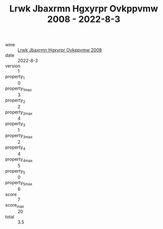 :PROPERTIES:
:ID:                     d7643e5c-9f48-451b-9e95-6130fdd788f9
:END:
#+TITLE: Lrwk Jbaxrmn Hgxyrpr Ovkppvmw 2008 - 2022-8-3

- wine :: [[id:9c0fe951-d8f4-438a-b6da-b3d120269bdc][Lrwk Jbaxrmn Hgxyrpr Ovkppvmw 2008]]
- date :: 2022-8-3
- version :: 1
- property_1 :: 0
- property_1_max :: 3
- property_2 :: 2
- property_2_max :: 4
- property_3 :: 1
- property_3_max :: 2
- property_4 :: 4
- property_4_max :: 5
- property_5 :: 0
- property_5_max :: 6
- score :: 7
- score_max :: 20
- total :: 3.5


